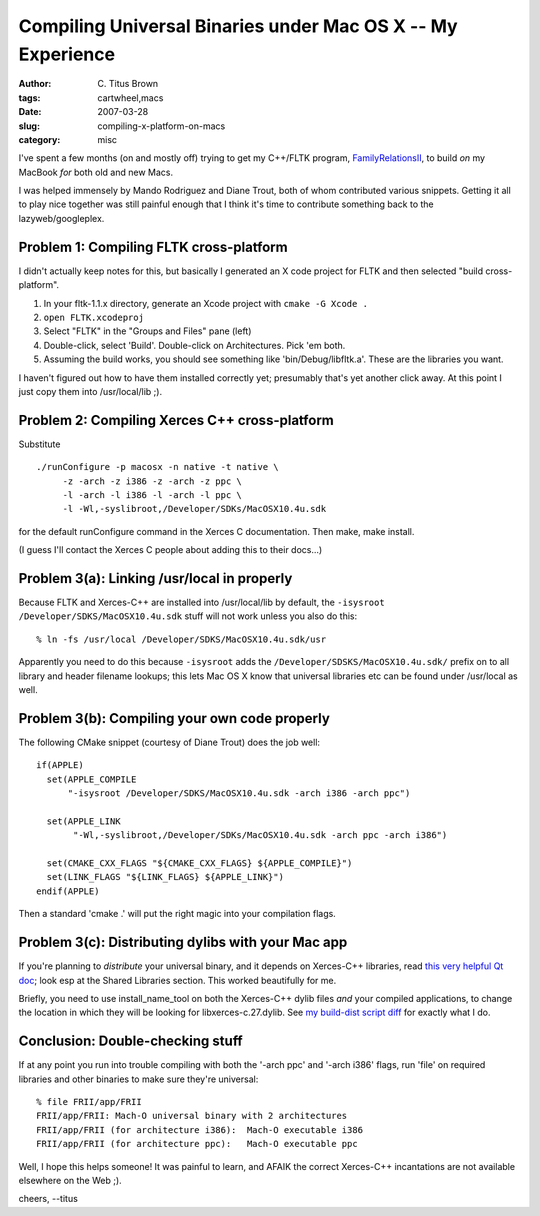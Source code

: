 Compiling Universal Binaries under Mac OS X -- My Experience
############################################################

:author: C\. Titus Brown
:tags: cartwheel,macs
:date: 2007-03-28
:slug: compiling-x-platform-on-macs
:category: misc


I've spent a few months (on and mostly off) trying to get my C++/FLTK
program, `FamilyRelationsII <http://family.caltech.edu/>`__, to build
*on* my MacBook *for* both old and new Macs.

I was helped immensely by Mando Rodriguez and Diane Trout, both of whom
contributed various snippets.  Getting it all to play nice together was
still painful enough that I think it's time to contribute something back
to the lazyweb/googleplex.

Problem 1: Compiling FLTK cross-platform
----------------------------------------

I didn't actually keep notes for this, but basically I generated an X code project for FLTK and then selected "build cross-platform".

1. In your fltk-1.1.x directory, generate an Xcode project with
   ``cmake -G Xcode .``

2. ``open FLTK.xcodeproj``

3. Select "FLTK" in the "Groups and Files" pane (left)

4. Double-click, select 'Build'.  Double-click on Architectures.  Pick 'em both.

5. Assuming the build works, you should see something like 'bin/Debug/libfltk.a'.  These are the libraries you want.

I haven't figured out how to have them installed correctly yet; presumably
that's yet another click away.  At this point I just copy them into /usr/local/lib ;).

Problem 2: Compiling Xerces C++ cross-platform
----------------------------------------------

Substitute ::

   ./runConfigure -p macosx -n native -t native \
        -z -arch -z i386 -z -arch -z ppc \
        -l -arch -l i386 -l -arch -l ppc \
        -l -Wl,-syslibroot,/Developer/SDKs/MacOSX10.4u.sdk

for the default runConfigure command in the Xerces C documentation.
Then make, make install.

(I guess I'll contact the Xerces C people about adding this to their
docs...)

Problem 3(a): Linking /usr/local in properly
--------------------------------------------

Because FLTK and Xerces-C++ are installed into /usr/local/lib by default,
the ``-isysroot /Developer/SDKS/MacOSX10.4u.sdk`` stuff will not work
unless you also do this: ::

   % ln -fs /usr/local /Developer/SDKS/MacOSX10.4u.sdk/usr

Apparently you need to do this because ``-isysroot`` adds the
``/Developer/SDSKS/MacOSX10.4u.sdk/`` prefix on to all library and
header filename lookups; this lets Mac OS X know that universal libraries
etc can be found under /usr/local as well.

Problem 3(b): Compiling your own code properly
----------------------------------------------

The following CMake snippet (courtesy of Diane Trout) does the job well: ::

  if(APPLE)
    set(APPLE_COMPILE
        "-isysroot /Developer/SDKS/MacOSX10.4u.sdk -arch i386 -arch ppc")

    set(APPLE_LINK
         "-Wl,-syslibroot,/Developer/SDKs/MacOSX10.4u.sdk -arch ppc -arch i386")

    set(CMAKE_CXX_FLAGS "${CMAKE_CXX_FLAGS} ${APPLE_COMPILE}")
    set(LINK_FLAGS "${LINK_FLAGS} ${APPLE_LINK}")
  endif(APPLE)

Then a standard 'cmake .' will put the right magic into your compilation
flags.

Problem 3(c): Distributing dylibs with your Mac app
---------------------------------------------------

If you're planning to *distribute* your universal binary, and it
depends on Xerces-C++ libraries, read `this very helpful Qt doc
<http://doc.trolltech.com/qq/qq09-mac-deployment.html>`__; look
esp at the Shared Libraries section.  This worked beautifully for me.

Briefly, you need to use install_name_tool on both the Xerces-C++ dylib
files *and* your compiled applications, to change the location in
which they will be looking for libxerces-c.27.dylib.  See
`my build-dist script diff <http://cartwheel.idyll.org/changeset/201>`__
for exactly what I do.

Conclusion: Double-checking stuff
---------------------------------

If at any point you run into trouble compiling with both the '-arch
ppc' and '-arch i386' flags, run 'file' on required libraries and
other binaries to make sure they're universal: ::

   % file FRII/app/FRII
   FRII/app/FRII: Mach-O universal binary with 2 architectures
   FRII/app/FRII (for architecture i386):  Mach-O executable i386
   FRII/app/FRII (for architecture ppc):   Mach-O executable ppc

Well, I hope this helps someone!  It was painful to learn, and AFAIK
the correct Xerces-C++ incantations are not available elsewhere on the
Web ;).

cheers,
--titus
